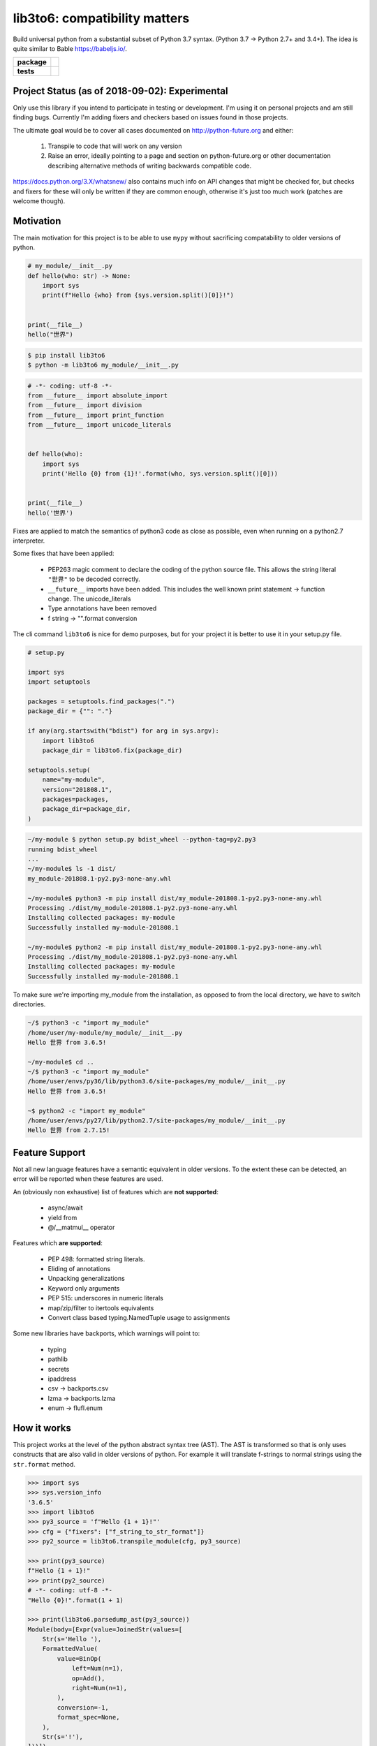 lib3to6: compatibility matters
==============================

Build universal python from a substantial subset of Python 3.7
syntax. (Python 3.7 -> Python 2.7+ and 3.4+). The idea is quite
similar to Bable https://babeljs.io/.

.. start-badges

.. list-table::
    :stub-columns: 1

    * - package
      - | |license| |wheel| |pyversions| |pypi| |version|
    * - tests
      - | |travis| |mypy| |coverage|

.. |travis| image:: https://api.travis-ci.org/mbarkhau/lib3to6.svg?branch=master
    :target: https://travis-ci.org/mbarkhau/lib3to6
    :alt: Build Status

.. |mypy| image:: http://www.mypy-lang.org/static/mypy_badge.svg
    :target: http://mypy-lang.org/
    :alt: Checked with mypy

.. |coverage| image:: https://img.shields.io/badge/coverage-87%25-green.svg
    :target: https://travis-ci.org/mbarkhau/lib3to6
    :alt: Code Coverage

.. |license| image:: https://img.shields.io/pypi/l/lib3to6.svg
    :target: https://github.com/mbarkhau/lib3to6/blob/master/LICENSE
    :alt: MIT License

.. |pypi| image:: https://img.shields.io/pypi/v/lib3to6.svg
    :target: https://pypi.python.org/pypi/lib3to6
    :alt: PyPI Version

.. |version| image:: https://img.shields.io/badge/CalVer-v201809.0019--alpha-blue.svg
    :target: https://calver.org/
    :alt: CalVer v201809.0019-alpha

.. |wheel| image:: https://img.shields.io/pypi/wheel/lib3to6.svg
    :target: https://pypi.org/project/lib3to6/#files
    :alt: PyPI Wheel

.. |pyversions| image:: https://img.shields.io/pypi/pyversions/lib3to6.svg
    :target: https://pypi.python.org/pypi/lib3to6
    :alt: Supported Python Versions


Project Status (as of 2018-09-02): Experimental
-----------------------------------------------

Only use this library if you intend to participate in testing or
development. I'm using it on personal projects and am still
finding bugs. Currently I'm adding fixers and checkers based on
issues found in those projects.

The ultimate goal would be to cover all cases documented on
http://python-future.org and either:

 1. Transpile to code that will work on any version
 2. Raise an error, ideally pointing to a page and section on
    python-future.org or other documentation describing
    alternative methods of writing backwards compatible code.

https://docs.python.org/3.X/whatsnew/ also contains much info on
API changes that might be checked for, but checks and fixers for
these will only be written if they are common enough, otherwise
it's just too much work (patches are welcome though).


Motivation
----------

The main motivation for this project is to be able to use ``mypy``
without sacrificing compatability to older versions of python.


.. code-block:: python

    # my_module/__init__.py
    def hello(who: str) -> None:
        import sys
        print(f"Hello {who} from {sys.version.split()[0]}!")


    print(__file__)
    hello("世界")



.. code-block:: bash

    $ pip install lib3to6
    $ python -m lib3to6 my_module/__init__.py


.. code-block:: python

    # -*- coding: utf-8 -*-
    from __future__ import absolute_import
    from __future__ import division
    from __future__ import print_function
    from __future__ import unicode_literals


    def hello(who):
        import sys
        print('Hello {0} from {1}!'.format(who, sys.version.split()[0]))


    print(__file__)
    hello('世界')


Fixes are applied to match the semantics of python3 code as
close as possible, even when running on a python2.7 interpreter.

Some fixes that have been applied:

    - PEP263 magic comment to declare the coding of the python
      source file. This allows the string literal ``"世界"`` to
      be decoded correctly.
    - ``__future__`` imports have been added. This includes the well
      known print statement -> function change. The unicode_literals
    - Type annotations have been removed
    - f string -> "".format  conversion


The cli command ``lib3to6`` is nice for demo purposes,
but for your project it is better to use it in your
setup.py file.


.. code-block:: python

    # setup.py

    import sys
    import setuptools

    packages = setuptools.find_packages(".")
    package_dir = {"": "."}

    if any(arg.startswith("bdist") for arg in sys.argv):
        import lib3to6
        package_dir = lib3to6.fix(package_dir)

    setuptools.setup(
        name="my-module",
        version="201808.1",
        packages=packages,
        package_dir=package_dir,
    )


.. code-block:: bash

    ~/my-module $ python setup.py bdist_wheel --python-tag=py2.py3
    running bdist_wheel
    ...
    ~/my-module$ ls -1 dist/
    my_module-201808.1-py2.py3-none-any.whl

    ~/my-module$ python3 -m pip install dist/my_module-201808.1-py2.py3-none-any.whl
    Processing ./dist/my_module-201808.1-py2.py3-none-any.whl
    Installing collected packages: my-module
    Successfully installed my-module-201808.1

    ~/my-module$ python2 -m pip install dist/my_module-201808.1-py2.py3-none-any.whl
    Processing ./dist/my_module-201808.1-py2.py3-none-any.whl
    Installing collected packages: my-module
    Successfully installed my-module-201808.1


To make sure we're importing my_module from the installation, as
opposed to from the local directory, we have to switch
directories.


.. code-block:: bash

    ~/$ python3 -c "import my_module"
    /home/user/my-module/my_module/__init__.py
    Hello 世界 from 3.6.5!

    ~/my-module$ cd ..
    ~/$ python3 -c "import my_module"
    /home/user/envs/py36/lib/python3.6/site-packages/my_module/__init__.py
    Hello 世界 from 3.6.5!

    ~$ python2 -c "import my_module"
    /home/user/envs/py27/lib/python2.7/site-packages/my_module/__init__.py
    Hello 世界 from 2.7.15!


Feature Support
---------------

Not all new language features have a semantic equivalent in older
versions. To the extent these can be detected, an error will be
reported when these features are used.

An (obviously non exhaustive) list of features which are **not
supported**:

 - async/await
 - yield from
 - @/__matmul__ operator

Features which **are supported**:

 - PEP 498: formatted string literals.
 - Eliding of annotations
 - Unpacking generalizations
 - Keyword only arguments
 - PEP 515: underscores in numeric literals
 - map/zip/filter to itertools equivalents
 - Convert class based typing.NamedTuple usage to assignments

Some new libraries have backports, which warnings will point to:

 - typing
 - pathlib
 - secrets
 - ipaddress
 - csv -> backports.csv
 - lzma -> backports.lzma
 - enum -> flufl.enum


How it works
------------

This project works at the level of the python abstract syntax
tree (AST). The AST is transformed so that is only uses
constructs that are also valid in older versions of python. For
example it will translate f-strings to normal strings using the
``str.format`` method.

.. code-block:: python

    >>> import sys
    >>> sys.version_info
    '3.6.5'
    >>> import lib3to6
    >>> py3_source = 'f"Hello {1 + 1}!"'
    >>> cfg = {"fixers": ["f_string_to_str_format"]}
    >>> py2_source = lib3to6.transpile_module(cfg, py3_source)

    >>> print(py3_source)
    f"Hello {1 + 1}!"
    >>> print(py2_source)
    # -*- coding: utf-8 -*-
    "Hello {0}!".format(1 + 1)

    >>> print(lib3to6.parsedump_ast(py3_source))
    Module(body=[Expr(value=JoinedStr(values=[
        Str(s='Hello '),
        FormattedValue(
            value=BinOp(
                left=Num(n=1),
                op=Add(),
                right=Num(n=1),
            ),
            conversion=-1,
            format_spec=None,
        ),
        Str(s='!'),
    ]))])
    >>> print(lib3to6.parsedump_ast(py2_source))
    Module(body=[Expr(value=Call(
        func=Attribute(
            value=Str(s='Hello {0}!'),
            attr='format',
            ctx=Load(),
        ),
        args=[BinOp(
            left=Num(n=1),
            op=Add(),
            right=Num(n=1),
        )],
        keywords=[]
    ))])


Of course this does not cover every aspect of compatability.
Changes in APIs cannot be translated automatically in this way.

An obvious example, is that there is no way to transpile code
which uses ``async`` and ``await``. In this case, ``lib3to6``
will simply raise a CheckError. This applies only to your source
code though, so if import use a library which uses ``async`` and
``await``, everything may look fine until you run your tests
on python 2.7.

A more subtle example is the change in semantics of the builtin
``open`` function.

.. code-block:: bash

    $ cat open_example.py
    with open("myfile.txt", mode="w", encoding="utf-8") as fh:
        fh.write("Hello Wörld!")
    $ python2 open_example.py
    Traceback (most recent call last):
      File "<string>", line 1, in <module>
    TypeError: 'encoding' is an invalid keyword argument for this function


Usually there are alternative ways to write equivalent code that
works on all versions of python. For these common
incompatabilities lib3to6 will raise an error and suggest an
alternative, such as in this case using ``io.open`` instead.

.. code-block:: bash

    $ lib3to6 open_example.py
    TODO:

    $ lib3to6 open_example.py --diff
    TODO:


Here ``lib3to6`` you will ge

however it remains your
responsibility to write your code so that this syntactic
translation is semantically equivalent in both python3 and
python2.

lib3to6 uses the python ast module to parse your code. This
means that you need a modern python interpreter to transpile from
modern python to legacy python interpreter. You cannot transpile
features which your interpreter cannot parse. The intended use is
for developers of libraries who use the most modern python
version, but want their libraries to work on older versions.


FAQ
---

- Q: Isn't the tagline "Compatibility Matters" ironic,
  considering that python 3.6+ is required to build a wheel?
- A: The irony is not lost. The issue is, how to parse source
  code from a newer version of python than the python
  interpreter itself supports. You can install lib3to6 on
  older versions of python, but you'll be limited to the
  features supported by that version. For example, you won't be
  able to use f"" strings on python 3.5, but most annotations
  will work fine.

- Q: Why keep python2.7 alive, just let it die already?
- A: This is not just for python 2.7, it also allows you to use
  new features like f"" strings and variable annotations, and
  build wheels which work for python 3.5.

- Q: Why not ``lib3to2``?
- A: I can't honestly say much about ``lib3to2``. It seems to not
  be maintained and looking at the source I thought it would be
  easier to just write something new that worked on the AST level.
  The scope of ``lib3to6`` is more general than 3to2, as you can
  use it even if all you care about is converting from python 3.6
  to 3.5.
